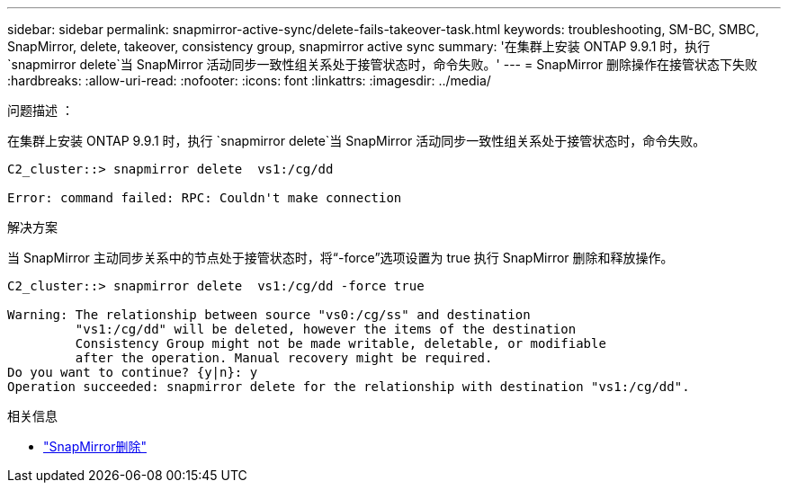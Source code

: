 ---
sidebar: sidebar 
permalink: snapmirror-active-sync/delete-fails-takeover-task.html 
keywords: troubleshooting, SM-BC, SMBC, SnapMirror, delete, takeover, consistency group, snapmirror active sync 
summary: '在集群上安装 ONTAP 9.9.1 时，执行 `snapmirror delete`当 SnapMirror 活动同步一致性组关系处于接管状态时，命令失败。' 
---
= SnapMirror 删除操作在接管状态下失败
:hardbreaks:
:allow-uri-read: 
:nofooter: 
:icons: font
:linkattrs: 
:imagesdir: ../media/


.问题描述 ：
[role="lead"]
在集群上安装 ONTAP 9.9.1 时，执行 `snapmirror delete`当 SnapMirror 活动同步一致性组关系处于接管状态时，命令失败。

....
C2_cluster::> snapmirror delete  vs1:/cg/dd

Error: command failed: RPC: Couldn't make connection
....
.解决方案
当 SnapMirror 主动同步关系中的节点处于接管状态时，将“-force”选项设置为 true 执行 SnapMirror 删除和释放操作。

....
C2_cluster::> snapmirror delete  vs1:/cg/dd -force true

Warning: The relationship between source "vs0:/cg/ss" and destination
         "vs1:/cg/dd" will be deleted, however the items of the destination
         Consistency Group might not be made writable, deletable, or modifiable
         after the operation. Manual recovery might be required.
Do you want to continue? {y|n}: y
Operation succeeded: snapmirror delete for the relationship with destination "vs1:/cg/dd".
....
.相关信息
* link:https://docs.netapp.com/us-en/ontap-cli/snapmirror-delete.html["SnapMirror删除"^]

